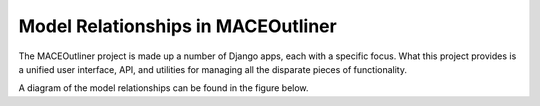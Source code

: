 ===================================
Model Relationships in MACEOutliner
===================================

The MACEOutliner project is made up a number of Django apps, each with a specific focus. What this project provides is a unified
user interface, API, and utilities for managing all the disparate pieces of functionality.

A diagram of the model relationships can be found in the figure below.

.. graphviz:: maceoutliner.gv
